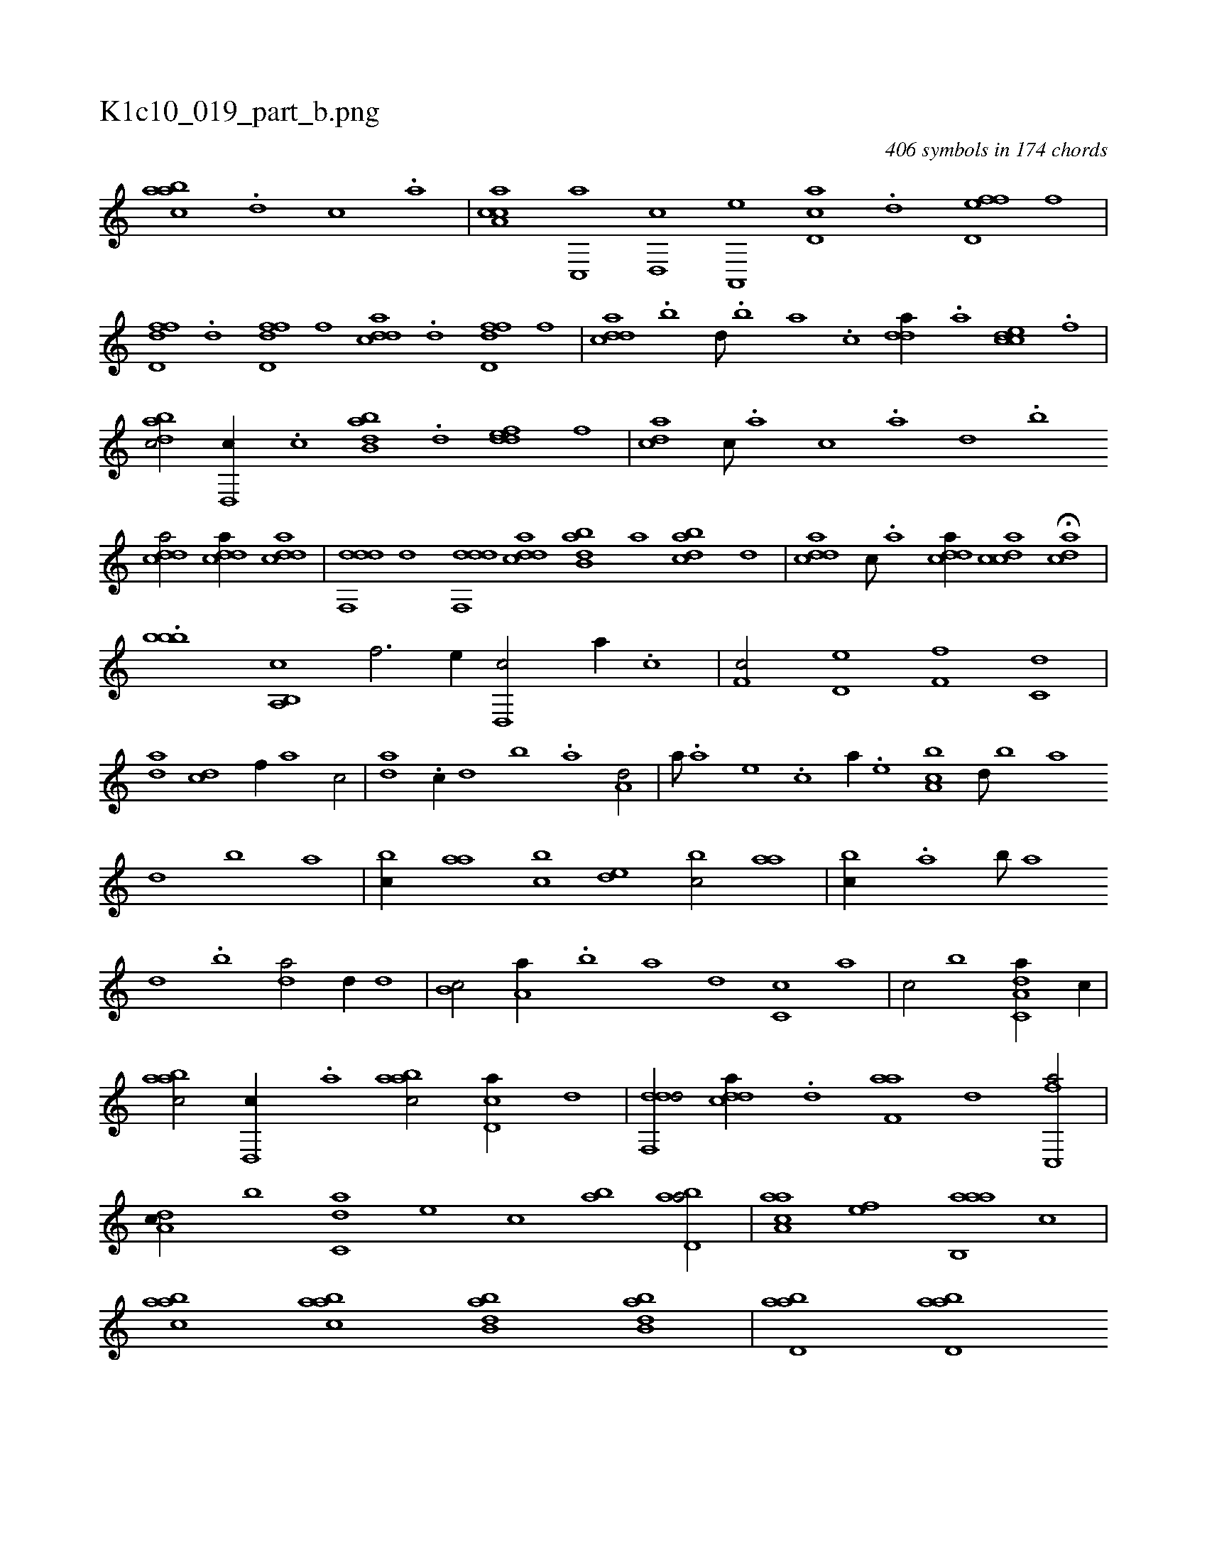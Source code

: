 X:1
%
%%titleleft true
%%tabaddflags 0
%%tabrhstyle grid
%
T:K1c10_019_part_b.png
C:406 symbols in 174 chords
L:1/1
K:italiantab
%
[aabc] .[d] [c] .[a] |\
	[caa,c] [,c,,a] [,d,,c] [a,,,e] [cd,a] .[d] [fd,ef] [,,,f] |\
	[fdd,f] .[,d] [fdd,f] [,,,,f] [cdda] .[d] [fdd,f] [,,,f] |\
	[cdda] .[,,b] [,,d///] .[,,b] [,,a] .[,,,c] [,dda//] .[a] [ccde] .[f] |\
	[dabc/] [,d,,c//] .[c] [abb,d] .[,d] [,ddef] [,,,f] |\
	[,,dca] [,c///] .[,a] [,c] .[,a] [,,d] .[,,b] 
%
[cdda/] [cdda//] [cdda] |\
	[ddf,,d] [,,d] [ddf,,d] [cdda] [abb,d] [,,,,a] [,dbac] [,,,,,d] |\
	[,ddca] [,c///] .[,a] [,ddca//] [,cdca] H[,dca] |
%
.[,,,bbb] [a,,b,,c] [,,,,,,i] [,,,f3/4] [,,,e//] [d,,c/] [,,,a//] .[c] |\
	[,f,c/] [,d,e] [,f,f] [c,d] |\
	[da] [cd] [f//] [,a] [,c/] |\
	[da] .[c//] [,,d] [,,b] .[a] [a,d/] |\
	[,,a///] .[a] [,e] .[,c] [a//] .[,e] [a,bc] [,d///] [,b] [,a] [,,d] [,,b] [,,a] |\
	[,,bc//] [,,aa] [,,bc] [,,de] [,,bc/] [,,aa] |\
	[,,bc//] .[,a] [,b///] [,a] 
%
[,,d] .[,,b] [,,da/] [,,,,d//] [,,d] |\
	[,,b,c/] [,,a,a//] .[,,b] [,,a] [,,,,,d] [,,,c,c] [,,,,,a] |\
	[,,,,,c/] [,,,b] [da,c,a//] [c//] |\
	[aabc/] [,d,,c//] .[,,a] [aabc/] [cd,a//] [,,d] |\
	[ddf,,d/] [cdda//] .[d] [f,aa] [,d] [fc,,a/] |\
	[da,c//] [,,b] [c,da] [,,,e] [,,,c] [,ab] [abd,a/] |\
	[aaa,c] [,ef] [aab,,a] [,,,c] |\
	[aabc] [aabc] [abb,d] [abb,d] |\
	[abd,a] [abd,a] 
% number of items: 406


